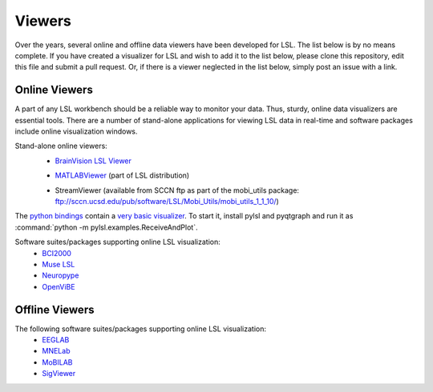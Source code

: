Viewers
###########################

Over the years,  several online and offline data viewers have been developed for LSL. The list below is by no means complete. If you have created a visualizer for LSL and wish to add it to the list below, please clone this repository, edit this file and submit a pull request. Or, if there is a viewer neglected in the list below, simply post an issue with a link.

Online Viewers
**********************
A part of any LSL workbench should be a reliable way to monitor your data. Thus, sturdy, online data visualizers are essential tools. There are a number of stand-alone applications for viewing LSL data in real-time and software packages include online visualization windows.

Stand-alone online viewers:
  * `BrainVision LSL Viewer <https://www.brainproducts.com/downloads.php?kid=40&tab=3>`__
  
  .. image:: ../images/LSL_BVLSL-Viewer.png
  
  * `MATLABViewer <https://github.com/labstreaminglayer/App-MATLABViewer/tree/845384430d45f5290205b575ea6c13f6c8123b72>`__ (part of LSL distribution)
  
  .. image:: ../images/visstream-adapted.png
  
  * StreamViewer (available from SCCN ftp as part of the mobi_utils package: ftp://sccn.ucsd.edu/pub/software/LSL/Mobi_Utils/mobi_utils_1_1_10/)
  
  .. image:: ../images/streamviewer.png

The `python bindings <https://github.com/labstreaminglayer/liblsl-Python>`__
contain a `very basic visualizer <https://github.com/labstreaminglayer/liblsl-Python/blob/master/pylsl/examples/ReceiveAndPlot.py>`__.
To start it, install pylsl and pyqtgraph and run it as
:command:`python -m pylsl.examples.ReceiveAndPlot`.

Software suites/packages supporting online LSL visualization:
  * `BCI2000 <http://bci2000.org/>`__
  * `Muse LSL <https://github.com/alexandrebarachant/muse-lsl>`__
  * `Neuropype <https://www.neuropype.io/>`__
  * `OpenViBE <http://openvibe.inria.fr//>`__

Offline Viewers
**********************
The following software suites/packages supporting online LSL visualization:
  * `EEGLAB <https://sccn.ucsd.edu/eeglab/index.php>`__
  * `MNELab <https://github.com/cbrnr/mnelab>`__
  * `MoBILAB <https://sccn.ucsd.edu/wiki/MoBILAB>`__
  * `SigViewer <https://github.com/cbrnr/sigviewer>`__
  

  
  
